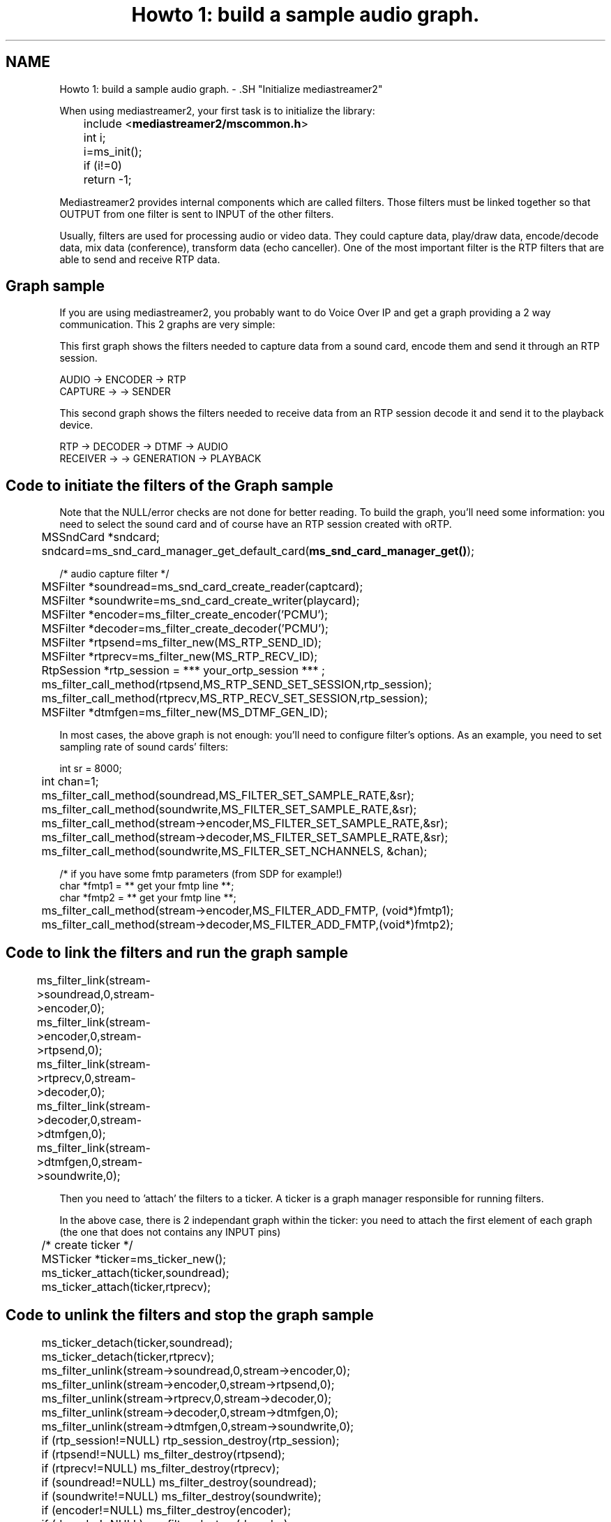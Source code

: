 .TH "Howto 1: build a sample audio graph." 3 "18 Mar 2014" "Version 2.9.0" "mediastreamer2" \" -*- nroff -*-
.ad l
.nh
.SH NAME
Howto 1: build a sample audio graph. \- .SH "Initialize mediastreamer2"
.PP
.PP
When using mediastreamer2, your first task is to initialize the library:
.PP
.PP
.nf

	include <\fBmediastreamer2/mscommon.h\fP>
.fi
.PP
.PP
.PP
.nf
	int i;
.fi
.PP
.PP
.PP
.nf
	i=ms_init();
	if (i!=0)
	  return -1;
.fi
.PP
.PP
.PP
.nf
.fi
.PP
.PP
Mediastreamer2 provides internal components which are called filters. Those filters must be linked together so that OUTPUT from one filter is sent to INPUT of the other filters.
.PP
Usually, filters are used for processing audio or video data. They could capture data, play/draw data, encode/decode data, mix data (conference), transform data (echo canceller). One of the most important filter is the RTP filters that are able to send and receive RTP data.
.PP
.SH "Graph sample"
.PP
.PP
If you are using mediastreamer2, you probably want to do Voice Over IP and get a graph providing a 2 way communication. This 2 graphs are very simple:
.PP
This first graph shows the filters needed to capture data from a sound card, encode them and send it through an RTP session.
.PP
.PP
.nf

             AUDIO    ->    ENCODER   ->   RTP
            CAPTURE   ->              ->  SENDER
.fi
.PP
.PP
This second graph shows the filters needed to receive data from an RTP session decode it and send it to the playback device.
.PP
.PP
.nf

        RTP      ->    DECODER   ->   DTMF       ->   AUDIO
       RECEIVER  ->              ->  GENERATION  ->  PLAYBACK
.fi
.PP
.PP
.SH "Code to initiate the filters of the Graph sample"
.PP
.PP
Note that the NULL/error checks are not done for better reading. To build the graph, you'll need some information: you need to select the sound card and of course have an RTP session created with oRTP.
.PP
.PP
.nf

	MSSndCard *sndcard;
	sndcard=ms_snd_card_manager_get_default_card(\fBms_snd_card_manager_get()\fP);
.fi
.PP
.PP
.PP
.nf
        /* audio capture filter */
	MSFilter *soundread=ms_snd_card_create_reader(captcard);
	MSFilter *soundwrite=ms_snd_card_create_writer(playcard);
.fi
.PP
.PP
.PP
.nf
	MSFilter *encoder=ms_filter_create_encoder('PCMU');
	MSFilter *decoder=ms_filter_create_decoder('PCMU');
.fi
.PP
.PP
.PP
.nf
	MSFilter *rtpsend=ms_filter_new(MS_RTP_SEND_ID);
	MSFilter *rtprecv=ms_filter_new(MS_RTP_RECV_ID);
.fi
.PP
.PP
.PP
.nf
	RtpSession *rtp_session = *** your_ortp_session *** ;
.fi
.PP
.PP
.PP
.nf
	ms_filter_call_method(rtpsend,MS_RTP_SEND_SET_SESSION,rtp_session);
	ms_filter_call_method(rtprecv,MS_RTP_RECV_SET_SESSION,rtp_session);
.fi
.PP
.PP
.PP
.nf
	MSFilter *dtmfgen=ms_filter_new(MS_DTMF_GEN_ID);
.fi
.PP
.PP
In most cases, the above graph is not enough: you'll need to configure filter's options. As an example, you need to set sampling rate of sound cards' filters:
.PP
.PP
.nf

        int sr = 8000;
	int chan=1;
	ms_filter_call_method(soundread,MS_FILTER_SET_SAMPLE_RATE,&sr);
	ms_filter_call_method(soundwrite,MS_FILTER_SET_SAMPLE_RATE,&sr);
	ms_filter_call_method(stream->encoder,MS_FILTER_SET_SAMPLE_RATE,&sr);
	ms_filter_call_method(stream->decoder,MS_FILTER_SET_SAMPLE_RATE,&sr);
.fi
.PP
.PP
.PP
.nf
	ms_filter_call_method(soundwrite,MS_FILTER_SET_NCHANNELS, &chan);
.fi
.PP
.PP
.PP
.nf
        /* if you have some fmtp parameters (from SDP for example!)
        char *fmtp1 = ** get your fmtp line **;
        char *fmtp2 = ** get your fmtp line **;
	ms_filter_call_method(stream->encoder,MS_FILTER_ADD_FMTP, (void*)fmtp1);
	ms_filter_call_method(stream->decoder,MS_FILTER_ADD_FMTP,(void*)fmtp2);
.fi
.PP
.PP
.SH "Code to link the filters and run the graph sample"
.PP
.PP
.PP
.nf

	ms_filter_link(stream->soundread,0,stream->encoder,0);
	ms_filter_link(stream->encoder,0,stream->rtpsend,0);
.fi
.PP
.PP
.PP
.nf
	ms_filter_link(stream->rtprecv,0,stream->decoder,0);
	ms_filter_link(stream->decoder,0,stream->dtmfgen,0);
	ms_filter_link(stream->dtmfgen,0,stream->soundwrite,0);	
.fi
.PP
.PP
Then you need to 'attach' the filters to a ticker. A ticker is a graph manager responsible for running filters.
.PP
In the above case, there is 2 independant graph within the ticker: you need to attach the first element of each graph (the one that does not contains any INPUT pins)
.PP
.PP
.nf

	/* create ticker */
	MSTicker *ticker=ms_ticker_new();
.fi
.PP
.PP
.PP
.nf
	ms_ticker_attach(ticker,soundread);
	ms_ticker_attach(ticker,rtprecv);
.fi
.PP
.PP
.SH "Code to unlink the filters and stop the graph sample"
.PP
.PP
.PP
.nf

	ms_ticker_detach(ticker,soundread);
	ms_ticker_detach(ticker,rtprecv);
.fi
.PP
.PP
.PP
.nf
	ms_filter_unlink(stream->soundread,0,stream->encoder,0);
	ms_filter_unlink(stream->encoder,0,stream->rtpsend,0);
.fi
.PP
.PP
.PP
.nf
	ms_filter_unlink(stream->rtprecv,0,stream->decoder,0);
	ms_filter_unlink(stream->decoder,0,stream->dtmfgen,0);
	ms_filter_unlink(stream->dtmfgen,0,stream->soundwrite,0);
.fi
.PP
.PP
.PP
.nf
	if (rtp_session!=NULL) rtp_session_destroy(rtp_session);
	if (rtpsend!=NULL) ms_filter_destroy(rtpsend);
	if (rtprecv!=NULL) ms_filter_destroy(rtprecv);
	if (soundread!=NULL) ms_filter_destroy(soundread);
	if (soundwrite!=NULL) ms_filter_destroy(soundwrite);
	if (encoder!=NULL) ms_filter_destroy(encoder);
	if (decoder!=NULL) ms_filter_destroy(decoder);
	if (dtmfgen!=NULL) ms_filter_destroy(dtmfgen);
	if (ticker!=NULL) ms_ticker_destroy(ticker);
.fi
.PP
 
.SH "Author"
.PP 
Generated automatically by Doxygen for mediastreamer2 from the source code.
